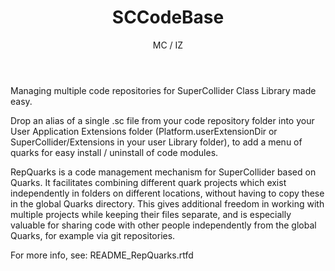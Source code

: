 #+TITLE: SCCodeBase
#+AUTHOR: MC / IZ
#+OPTIONS: toc:nil, ^:nil

Managing multiple code repositories for SuperCollider Class Library made easy. 

Drop an alias of a single .sc file from your code repository folder into your User Application Extensions folder (Platform.userExtensionDir or SuperCollider/Extensions in your user Library folder), to add a menu of quarks for easy install / uninstall of code modules. 

RepQuarks is a code management mechanism for SuperCollider based on Quarks. It facilitates combining different quark projects which exist independently in folders on different locations, without having to copy these in the global Quarks directory. This gives additional freedom in working with multiple projects while keeping their files separate, and is especially valuable for sharing code with other people independently from the global Quarks, for example via git repositories.  

For more info, see: README_RepQuarks.rtfd
